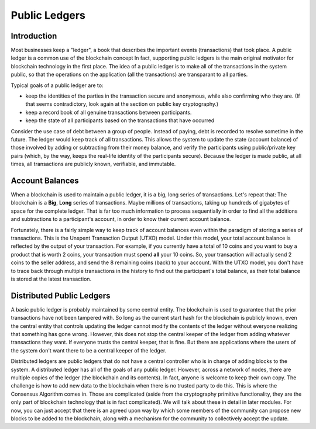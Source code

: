 .. This file is part of the OpenDSA eTextbook project. See
.. http://opendsa.org for more details.
.. Copyright (c) 2012-2020 by the OpenDSA Project Contributors, and
.. distributed under an MIT open source license.

.. avmetadata::
    :author: Bailey Spell and Jesse Terrazas

Public Ledgers
==============

Introduction
------------

Most businesses keep a "ledger", a book that describes the important
events (transactions) that took place.
A public ledger is a common use of the blockchain concept
In fact, supporting public ledgers is the main original motivator for
blockchain technology in the first place.
The idea of a public ledger is to make all of the transactions in the
system public, so that the operations on the application (all the
transactions) are transparant to all parties.

Typical goals of a public ledger are to:

- keep the identities of the parties in the transaction secure and
  anonymous, while also confirming who they are.
  (If that seems contradictory, look again at the section on public
  key cryptography.)
- keep a record book of all genuine transactions between participants.
- keep the state of all participants based on the transactions that
  have occurred

Consider the use case of debt between a group of people.
Instead of paying, debt is recorded to resolve sometime in the
future.
The ledger would keep track of all transactions.
This allows the system to update the state (account balance) of those
involved by adding or  subtracting from their money balance,
and verify the participants using public/private key pairs
(which, by the way, keeps the real-life identity of the participants
secure).
Because the ledger is made public, at all times, all transactions are
publicly known, verifiable, and immutable.

.. avembed:: AV/Blockchain/splitwise.html pe
   :long_name: Splitwise Example Diagram


Account Balances
----------------

When a blockchain is used to maintain a public ledger, it is a big,
long series of transactions.
Let's repeat that: The blockchain is a **Big**, **Long** series of
transactions.
Maybe millions of transactions, taking up hundreds of gigabytes of
space for the complete ledger.
That is far too much information to process sequentially in order to
find all the additions and subtractions to a participant's account, in
order to know their current account balance.

Fortunately, there is a fairly simple way to keep track of account
balances even within the paradigm of storing a series of transactions.
This is the Unspent Transaction Output (UTXO) model.
Under this model, your total account balance is reflected by the
output of your transaction.
For example, if you currently have a total of 10 coins and you want to
buy a product that is worth 2 coins, your transaction must spend **all**
your 10 coins.
So, your transaction will actually send 2 coins to the seller address,
and send the 8 remaining coins (back) to your account.
With the  UTXO model, you don't have to trace back through multiple
transactions in the history to find out the participant's total
balance, as their total balance is stored at the latest transaction. 


Distributed Public Ledgers
--------------------------

A basic public ledger is probably maintained by some central entity.
The blockchain is used to guarantee that the prior transactions have
not been tampered with.
So long as the current start hash for the blockchain is publicly
known, even the central entity that controls updating the ledger
cannot modify the contents of the ledger without everyone realizing
that something has gone wrong.
However, this does not stop the central keeper of the ledger from
adding whatever transactions they want.
If everyone trusts the central keeper, that is fine.
But there are applications where the users of the system don't want
there to be a central keeper of the ledger.

Distributed ledgers are public ledgers that do not have a central
controller who is in charge of adding blocks to the system.
A distributed ledger has all of the goals of any public ledger.
However, across a network of nodes, there are multiple copies of the
ledger (the blockchain and its contents).
In fact, anyone is welcome to keep their own copy.
The challenge is how to add new data to the blockchain when there is
no trusted party to do this.
This is where the Consensus Algorithm comes in.
Those are complicated (aside from the cryptography primitive
functionality,
they are the only part of blockchain technology that is in fact
complicated).
We will talk about these in detail in later modules.
For now, you can just accept that there is an agreed upon way by which
some members of the community can propose new blocks to be added to
the blockchain, along with a mechanism for the community to
collectively accept the update.

.. avembed:: AV/Blockchain/distributedLedger.html pe
   :long_name: Distributed Ledger Diagram
